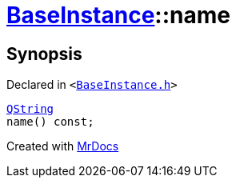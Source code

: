 [#BaseInstance-name]
= xref:BaseInstance.adoc[BaseInstance]::name
:relfileprefix: ../
:mrdocs:


== Synopsis

Declared in `&lt;https://github.com/PrismLauncher/PrismLauncher/blob/develop/BaseInstance.h#L126[BaseInstance&period;h]&gt;`

[source,cpp,subs="verbatim,replacements,macros,-callouts"]
----
xref:QString.adoc[QString]
name() const;
----



[.small]#Created with https://www.mrdocs.com[MrDocs]#
